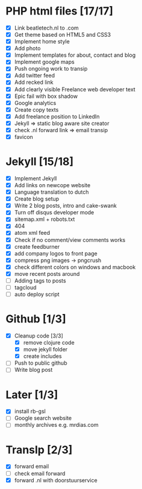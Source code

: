 * PHP html files [17/17]
  - [X] Link beatletech.nl to .com
  - [X] Get theme based on HTML5 and CSS3
  - [X] Implement home style
  - [X] Add photo
  - [X] Implement templates for about, contact and blog
  - [X] Implement google maps
  - [X] Push ongoing work to transip
  - [X] Add twitter feed
  - [X] Add recked link
  - [X] Add clearly visible Freelance web developer text
  - [X] Epic fail with box shadow
  - [X] Google analytics
  - [X] Create copy texts
  - [X] Add freelance position to LinkedIn
  - [X] Jekyll => static blog aware site creator
  - [X] check .nl forward link => email transip
  - [X] favicon

* Jekyll [15/18]
  - [X] Implement Jekyll
  - [X] Add links on newcope website
  - [X] Language translation to dutch
  - [X] Create blog setup
  - [X] Write 2 blog posts, intro and cake-swank
  - [X] Turn off disqus developer mode
  - [X] sitemap.xml + robots.txt
  - [X] 404
  - [X] atom xml feed
  - [X] Check if no comment/view comments works
  - [X] create feedburner
  - [X] add company logos to front page
  - [X] compress png images -> pngcrush
  - [X] check different colors on windows and macbook
  - [X] move recent posts around
  - [ ] Adding tags to posts
  - [ ] tagcloud
  - [ ] auto deploy script

* Github [1/3]
  - [X] Cleanup code [3/3]
    - [X] remove clojure code
    - [X] move jekyll folder
    - [X] create includes
  - [ ] Push to public github
  - [ ] Write blog post

* Later [1/3]
  - [X] install rb-gsl
  - [ ] Google search website
  - [ ] monthly archives e.g. mrdias.com

* TransIp [2/3]
  - [X] forward email
  - [ ] check email forward
  - [X] forward .nl with doorstuurservice
